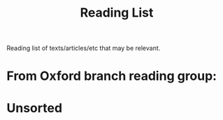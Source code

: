 #+title: Reading List

Reading list of texts/articles/etc that may be relevant.


* From Oxford branch reading group:

* Unsorted
